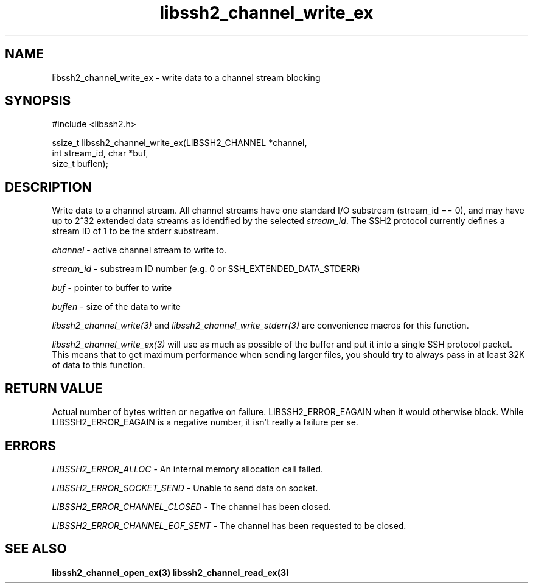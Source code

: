 .\" $Id: libssh2_channel_write_ex.3,v 1.6 2009/03/16 23:25:14 bagder Exp $
.\"
.TH libssh2_channel_write_ex 3 "1 Jun 2007" "libssh2 0.15" "libssh2 manual"
.SH NAME
libssh2_channel_write_ex - write data to a channel stream blocking
.SH SYNOPSIS
.nf
#include <libssh2.h>

ssize_t libssh2_channel_write_ex(LIBSSH2_CHANNEL *channel,
                                 int stream_id, char *buf,
                                 size_t buflen);
.SH DESCRIPTION
Write data to a channel stream. All channel streams have one standard I/O
substream (stream_id == 0), and may have up to 2^32 extended data streams as
identified by the selected \fIstream_id\fP. The SSH2 protocol currently
defines a stream ID of 1 to be the stderr substream.

\fIchannel\fP - active channel stream to write to. 

\fIstream_id\fP - substream ID number (e.g. 0 or SSH_EXTENDED_DATA_STDERR) 

\fIbuf\fP - pointer to buffer to write

\fIbuflen\fP - size of the data to write

\fIlibssh2_channel_write(3)\fP and \fIlibssh2_channel_write_stderr(3)\fP are
convenience macros for this function.

\fIlibssh2_channel_write_ex(3)\fP will use as much as possible of the buffer
and put it into a single SSH protocol packet. This means that to get maximum
performance when sending larger files, you should try to always pass in at
least 32K of data to this function.
.SH RETURN VALUE
Actual number of bytes written or negative on failure.
LIBSSH2_ERROR_EAGAIN when it would otherwise block. While
LIBSSH2_ERROR_EAGAIN is a negative number, it isn't really a failure per se.
.SH ERRORS
\fILIBSSH2_ERROR_ALLOC\fP - An internal memory allocation call failed.

\fILIBSSH2_ERROR_SOCKET_SEND\fP - Unable to send data on socket.

\fILIBSSH2_ERROR_CHANNEL_CLOSED\fP - The channel has been closed.

\fILIBSSH2_ERROR_CHANNEL_EOF_SENT\fP - The channel has been requested to be
closed.
.SH SEE ALSO
.BR libssh2_channel_open_ex(3)
.BR libssh2_channel_read_ex(3)
